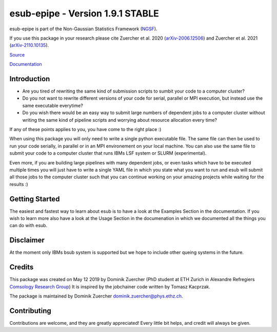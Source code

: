 ==================================
esub-epipe - Version 1.9.1 STABLE
==================================

.. image:: https://cosmo-gitlab.phys.ethz.ch/cosmo_public/esub-epipe/badges/master/pipeline.svg
        :target: https://cosmo-gitlab.phys.ethz.ch/cosmo_public/esub-epipe


.. image:: http://img.shields.io/badge/arXiv-2006.12506-orange.svg?style=flat
        :target: https://arxiv.org/abs/2006.12506

.. image:: http://img.shields.io/badge/arXiv-2110.10135-orange.svg?style=flat
        :target: https://arxiv.org/abs/arXiv:2110.10135



esub-epipe is part of the Non-Gaussian Statistics Framework (`NGSF <https://cosmo-gitlab.phys.ethz.ch/cosmo_public/NGSF>`_).

If you use this package in your research please cite Zuercher et al. 2020 (`arXiv-2006.12506 <https://arxiv.org/abs/2006.12506>`_)
and Zuercher et al. 2021 (`arXiv-2110.10135 <https://arxiv.org/abs/2110.10135>`_).

`Source <https://cosmo-gitlab.phys.ethz.ch/cosmo_public/esub-epipe>`_

`Documentation <http://cosmo-docs.phys.ethz.ch/esub>`_

Introduction
============

- Are you tired of rewriting the same kind of submission scripts to sumbit your code to a computer cluster?

- Do you not want to rewrite different versions of your code for serial, parallel or MPI execution, but instead use the same executable everytime?

- Do you wish there would be an easy way to submit large numbers of dependent jobs to a computer cluster without writing the same kind of pipeline scripts and worrying about resource allocation every time?

If any of these points applies to you, you have come to the right place :)

When using this package you will only need to write a single python executable file. The same file can then be used to run your code
serially, in parallel or in an MPI environement on your local machine. You can also use the same file to submit your code to a
computer cluster that runs IBMs LSF system or SLURM (experimental).

Even more, if you are building large pipelines with many dependent jobs, or even tasks which have to be executed multiple times
you will just have to write a single YAML file in which you state what you want to run and esub will submit all those
jobs to the computer cluster such that you can continue working on your amazing projects while waiting for the results :)

Getting Started
===============

The easiest and fastest way to learn about esub is to have a look at the Examples Section in the documentation.
If you wish to learn more also have a look at the Usage Section in the documenation in which we documented all the things you can do with esub.

Disclaimer
==========

At the moment only IBMs bsub system is supported but we hope to include other queing systems in the future.

Credits
=======

This package was created on May 12 2019 by Dominik Zuercher (PhD student at ETH Zurich in Alexandre Refregiers `Comsology Research Group <https://cosmology.ethz.ch/>`_)
It is inspired by the jobchainer code written by Tomasz Kacprzak.

The package is maintained by Dominik Zuercher dominik.zuercher@phys.ethz.ch.

Contributing
============

Contributions are welcome, and they are greatly appreciated! Every
little bit helps, and credit will always be given.
